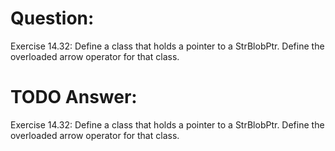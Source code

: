* Question:
Exercise 14.32: Define a class that holds a pointer to a StrBlobPtr.
Define the overloaded arrow operator for that class.

* TODO Answer:
Exercise 14.32: Define a class that holds a pointer to a StrBlobPtr.
Define the overloaded arrow operator for that class.
